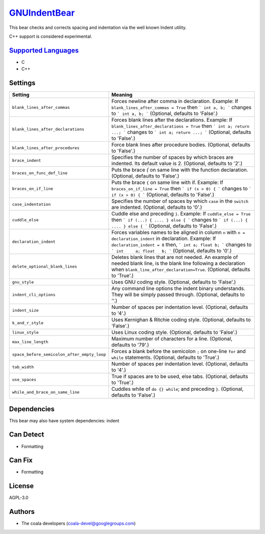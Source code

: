 `GNUIndentBear <https://github.com/coala-analyzer/coala-bears/tree/master/bears/c_languages/GNUIndentBear.py>`_
=================

This bear checks and corrects spacing and indentation via the well known
Indent utility.

C++ support is considered experimental.

`Supported Languages <../README.rst>`_
-----

* C
* C++

Settings
--------

+----------------------------------------------+-------------------------------------------------------------+
| Setting                                      |  Meaning                                                    |
+==============================================+=============================================================+
|                                              |                                                             |
| ``blank_lines_after_commas``                 | Forces newline after comma in declaration.                  |
|                                              | Example: If ``blank_lines_after_commas = True`` then ```    |
|                                              | int a, b; ``` changes to ``` int a, b; ``` (Optional,       |
|                                              | defaults to 'False'.)                                       |
|                                              |                                                             |
+----------------------------------------------+-------------------------------------------------------------+
|                                              |                                                             |
| ``blank_lines_after_declarations``           | Forces blank lines after the declarations.                  |
|                                              | Example: If ``blank_lines_after_declarations = True`` then  |
|                                              | ``` int a; return ...; ``` changes to ``` int a;            |
|                                              | return ...; ```                                             |
|                                              | (Optional, defaults to 'False'.)                            |
|                                              |                                                             |
+----------------------------------------------+-------------------------------------------------------------+
|                                              |                                                             |
| ``blank_lines_after_procedures``             | Force blank lines after procedure bodies. (Optional,        |
|                                              | defaults to 'False'.)                                       |
|                                              |                                                             |
+----------------------------------------------+-------------------------------------------------------------+
|                                              |                                                             |
| ``brace_indent``                             | Specifies the number of spaces by which braces are          |
|                                              | indented. Its default value is 2. (Optional, defaults to    |
|                                              | '2'.)                                                       |
|                                              |                                                             |
+----------------------------------------------+-------------------------------------------------------------+
|                                              |                                                             |
| ``braces_on_func_def_line``                  | Puts the brace `{` on same line with the function           |
|                                              | declaration. (Optional, defaults to 'False'.)               |
|                                              |                                                             |
+----------------------------------------------+-------------------------------------------------------------+
|                                              |                                                             |
| ``braces_on_if_line``                        | Puts the brace ``{`` on same line with if.                  |
|                                              | Example: If ``braces_on_if_line = True``  then ``` if (x >  |
|                                              | 0) { ``` changes to ``` if (x > 0) { ``` (Optional,         |
|                                              | defaults to 'False'.)                                       |
|                                              |                                                             |
+----------------------------------------------+-------------------------------------------------------------+
|                                              |                                                             |
| ``case_indentation``                         | Specifies the number of spaces by which ``case`` in the     |
|                                              | ``switch`` are indented. (Optional, defaults to '0'.)       |
|                                              |                                                             |
+----------------------------------------------+-------------------------------------------------------------+
|                                              |                                                             |
| ``cuddle_else``                              | Cuddle else and preceding ``}``.                            |
|                                              | Example: If ``cuddle_else = True`` then ``` if (...) { .... |
|                                              | } else { ``` changes to ``` if (...) { .... } else { ```    |
|                                              | (Optional, defaults to 'False'.)                            |
|                                              |                                                             |
+----------------------------------------------+-------------------------------------------------------------+
|                                              |                                                             |
| ``declaration_indent``                       | Forces variables names to be aligned in column ``n`` with   |
|                                              | ``n = declaration_indent``  in declaration.                 |
|                                              | Example: If ``declaration_indent = 8`` then, ``` int a;     |
|                                              | float b; ``` changes to ``` int     a; float   b; ```       |
|                                              | (Optional, defaults to '0'.)                                |
|                                              |                                                             |
+----------------------------------------------+-------------------------------------------------------------+
|                                              |                                                             |
| ``delete_optional_blank_lines``              | Deletes blank lines that are not needed. An example of      |
|                                              | needed blank line, is the blank line following a            |
|                                              | declaration when ``blank_line_after_declaration=True``.     |
|                                              | (Optional, defaults to 'True'.)                             |
|                                              |                                                             |
+----------------------------------------------+-------------------------------------------------------------+
|                                              |                                                             |
| ``gnu_style``                                | Uses GNU coding style. (Optional, defaults to 'False'.)     +
|                                              |                                                             |
+----------------------------------------------+-------------------------------------------------------------+
|                                              |                                                             |
| ``indent_cli_options``                       | Any command line options the indent binary understands.     |
|                                              | They will be simply passed through. (Optional, defaults to  |
|                                              | ''.)                                                        |
|                                              |                                                             |
+----------------------------------------------+-------------------------------------------------------------+
|                                              |                                                             |
| ``indent_size``                              | Number of spaces per indentation level. (Optional,          |
|                                              | defaults to '4'.)                                           |
|                                              |                                                             |
+----------------------------------------------+-------------------------------------------------------------+
|                                              |                                                             |
| ``k_and_r_style``                            | Uses Kernighan & Ritchie coding style. (Optional, defaults  |
|                                              | to 'False'.)                                                |
|                                              |                                                             |
+----------------------------------------------+-------------------------------------------------------------+
|                                              |                                                             |
| ``linux_style``                              | Uses Linux coding style. (Optional, defaults to 'False'.)   +
|                                              |                                                             |
+----------------------------------------------+-------------------------------------------------------------+
|                                              |                                                             |
| ``max_line_length``                          | Maximum number of characters for a line. (Optional,         |
|                                              | defaults to '79'.)                                          |
|                                              |                                                             |
+----------------------------------------------+-------------------------------------------------------------+
|                                              |                                                             |
| ``space_before_semicolon_after_empty_loop``  | Forces a blank before the semicolon ``;`` on one-line       |
|                                              | ``for`` and ``while`` statements. (Optional, defaults to    |
|                                              | 'True'.)                                                    |
|                                              |                                                             |
+----------------------------------------------+-------------------------------------------------------------+
|                                              |                                                             |
| ``tab_width``                                | Number of spaces per indentation level. (Optional,          |
|                                              | defaults to '4'.)                                           |
|                                              |                                                             |
+----------------------------------------------+-------------------------------------------------------------+
|                                              |                                                             |
| ``use_spaces``                               | True if spaces are to be used, else tabs. (Optional,        |
|                                              | defaults to 'True'.)                                        |
|                                              |                                                             |
+----------------------------------------------+-------------------------------------------------------------+
|                                              |                                                             |
| ``while_and_brace_on_same_line``             | Cuddles while of ``do {} while``; and preceding ``}``.      |
|                                              | (Optional, defaults to 'False'.)                            |
|                                              |                                                             |
+----------------------------------------------+-------------------------------------------------------------+


Dependencies
------------

.. code-block:: bash


This bear may also have system dependencies: indent

Can Detect
----------

* Formatting

Can Fix
----------

* Formatting

License
-------

AGPL-3.0

Authors
-------

* The coala developers (coala-devel@googlegroups.com)

